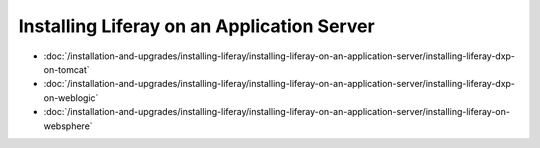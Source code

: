 Installing Liferay on an Application Server
===========================================

-  :doc:`/installation-and-upgrades/installing-liferay/installing-liferay-on-an-application-server/installing-liferay-dxp-on-tomcat`
-  :doc:`/installation-and-upgrades/installing-liferay/installing-liferay-on-an-application-server/installing-liferay-dxp-on-weblogic`
-  :doc:`/installation-and-upgrades/installing-liferay/installing-liferay-on-an-application-server/installing-liferay-on-websphere`
